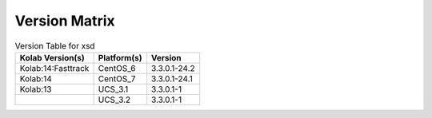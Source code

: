 .. _about-xsd-version-matrix:

Version Matrix
==============

.. table:: Version Table for xsd

    +---------------------+---------------+--------------------------------------+
    | Kolab Version(s)    | Platform(s)   | Version                              |
    +=====================+===============+======================================+
    | Kolab:14:Fasttrack  | CentOS_6      | 3.3.0.1-24.2                         |
    +---------------------+---------------+--------------------------------------+
    | Kolab:14            | CentOS_7      | 3.3.0.1-24.1                         |
    +---------------------+---------------+--------------------------------------+
    | Kolab:13            | UCS_3.1       | 3.3.0.1-1                            |
    +---------------------+---------------+--------------------------------------+
    |                     | UCS_3.2       | 3.3.0.1-1                            |
    +---------------------+---------------+--------------------------------------+
